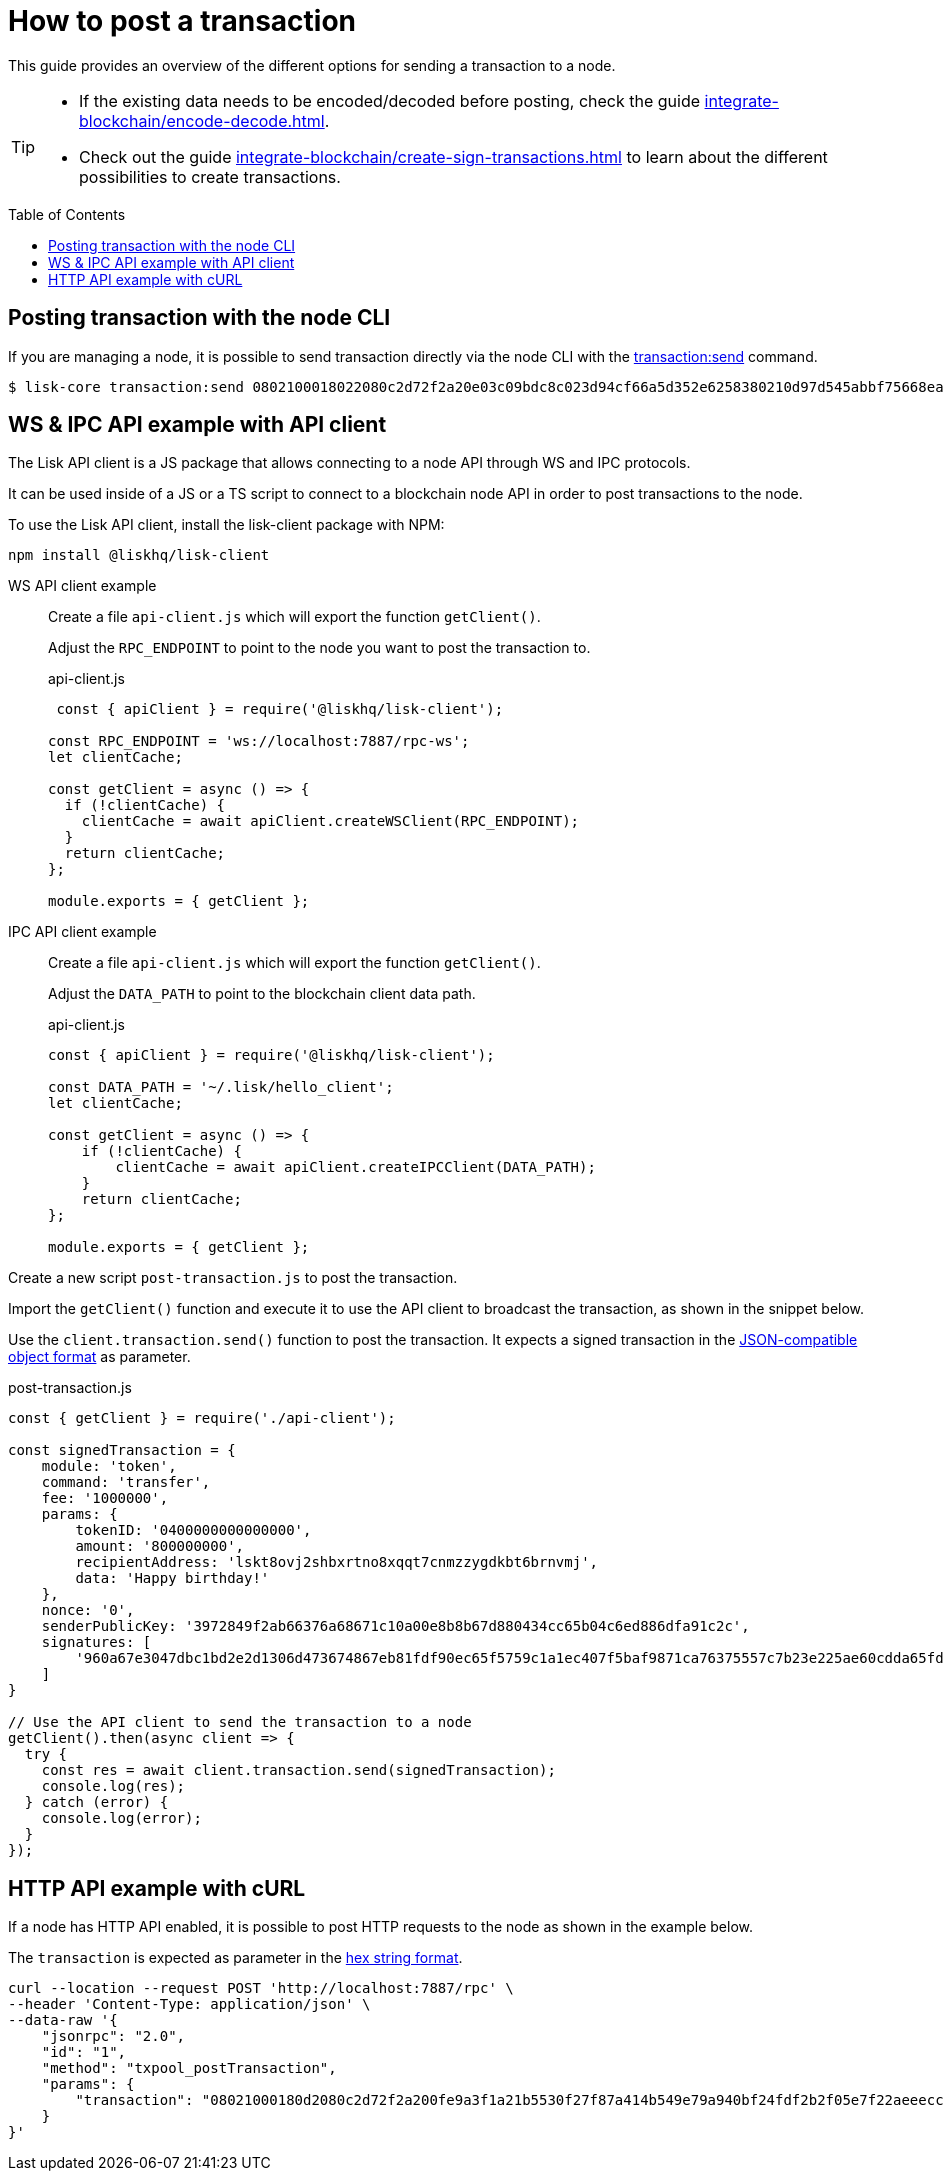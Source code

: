 = How to post a transaction
:toc: preamble
:idprefix:
:idseparator: -
// URLs
:url_integrate_decoding: integrate-blockchain/encode-decode.adoc
:url_integrate_createtx: integrate-blockchain/create-sign-transactions.adoc
:url_integrate_createtx_hex: {url_integrate_createtx}#hex-string
:url_integrate_createtx_json: {url_integrate_createtx}#json-compatible-object
:url_sdk_cli_txsend: v6@lisk-sdk::client-cli.adoc#transactionsend

This guide provides an overview of the different options for sending a transaction to a node.

[TIP]
====
* If the existing data needs to be encoded/decoded before posting, check the guide xref:{url_integrate_decoding}[].
* Check out the guide xref:{url_integrate_createtx}[] to learn about the different possibilities to create transactions.
====

== Posting transaction with the node CLI

If you are managing a node, it is possible to send transaction directly via the node CLI with the xref:{url_sdk_cli_txsend}[transaction:send] command.
[source,bash]
----
$ lisk-core transaction:send 0802100018022080c2d72f2a20e03c09bdc8c023d94cf66a5d352e6258380210d97d545abbf75668ea3736e3123229088094ebdc031214ab0041a7d3f7b2c290b5b834d46bdc7b7eb858151a0b73656e6420746f6b656e733a40faa2626d7306506b1999f48aa2f4b1ffdee01e641fa76d37a9d1d6fd8c225a81065c856ea625c52d138a7e3ba86b62913dc8e5aef8b5e307641ab66e0277a60b
----

== WS & IPC API example with API client

The Lisk API client is a JS package that allows connecting to a node API through WS and IPC protocols.

It can be used inside of a JS or a TS script to connect to a blockchain node API in order to post transactions to the node.

To use the Lisk API client, install the lisk-client package with NPM:

[source,bash]
----
npm install @liskhq/lisk-client
----

[tabs]
=====
WS API client example::
+
--
Create a file `api-client.js` which will export the function `getClient()`.

Adjust the `RPC_ENDPOINT` to point to the node you want to post the transaction to.

.api-client.js
[source,js]
----
 const { apiClient } = require('@liskhq/lisk-client');

const RPC_ENDPOINT = 'ws://localhost:7887/rpc-ws';
let clientCache;

const getClient = async () => {
  if (!clientCache) {
    clientCache = await apiClient.createWSClient(RPC_ENDPOINT);
  }
  return clientCache;
};

module.exports = { getClient };
----
--
IPC API client example::
+
--
Create a file `api-client.js` which will export the function `getClient()`.

Adjust the `DATA_PATH` to point to the blockchain client data path.

.api-client.js
[source,js]
----
const { apiClient } = require('@liskhq/lisk-client');

const DATA_PATH = '~/.lisk/hello_client';
let clientCache;

const getClient = async () => {
    if (!clientCache) {
        clientCache = await apiClient.createIPCClient(DATA_PATH);
    }
    return clientCache;
};

module.exports = { getClient };
----
--
=====

Create a new script `post-transaction.js` to post the transaction.

Import the `getClient()` function and execute it to use the API client to broadcast the transaction, as shown in the snippet below.

Use the `client.transaction.send()` function to post the transaction.
It expects a signed transaction in the xref:{url_integrate_createtx_json}[JSON-compatible object format] as parameter.

.post-transaction.js
[source,js]
----
const { getClient } = require('./api-client');

const signedTransaction = {
    module: 'token',
    command: 'transfer',
    fee: '1000000',
    params: {
        tokenID: '0400000000000000',
        amount: '800000000',
        recipientAddress: 'lskt8ovj2shbxrtno8xqqt7cnmzzygdkbt6brnvmj',
        data: 'Happy birthday!'
    },
    nonce: '0',
    senderPublicKey: '3972849f2ab66376a68671c10a00e8b8b67d880434cc65b04c6ed886dfa91c2c',
    signatures: [
        '960a67e3047dbc1bd2e2d1306d473674867eb81fdf90ec65f5759c1a1ec407f5baf9871ca76375557c7b23e225ae60cdda65fdce385bae076131ad5f7e39df0b'
    ]
}

// Use the API client to send the transaction to a node
getClient().then(async client => {
  try {
    const res = await client.transaction.send(signedTransaction);
    console.log(res);
  } catch (error) {
    console.log(error);
  }
});
----

== HTTP API example with cURL

If a node has HTTP API enabled, it is possible to post HTTP requests to the node as shown in the example below.

The `transaction` is expected as parameter in the xref:{url_integrate_createtx_hex}[hex string format].

[source,bash]
----
curl --location --request POST 'http://localhost:7887/rpc' \
--header 'Content-Type: application/json' \
--data-raw '{
    "jsonrpc": "2.0",
    "id": "1",
    "method": "txpool_postTransaction",
    "params": {
        "transaction": "08021000180d2080c2d72f2a200fe9a3f1a21b5530f27f87a414b549e79a940bf24fdf2b2f05e7f22aeeecc86a32270880c2d72f12144fd8cc4e27a3489b57ed986efe3d327d3de40d921a0a73656e6420746f6b656e3a4069242925e0e377906364fe6c2eed67f419dfc1a757f73e848ff2f1ff97477f90263487d20aedf538edffe2ce5b3e7601a8528e5cd63845272e9d79c294a6590a"
    }
}'
----

//TODO: Comment back in and update once Lisk Service v0.7 docs are updated
////
== Via Lisk Service WS API

If you prefer to use the RPC WebSocket API of Lisk Service to post transactions, this can be achieved for example by writing a small JS script, using the `socket.io-client` package.
The `transaction` is expected as parameter in the xref:{url_integrate_createtx_hex}[hex string format].

[source,js]
----
// 1. Require the dependencies
const io = require('socket.io-client'); // The socket.io client
const jsome = require('jsome'); // Prettifies the JSON output

jsome.params.colored = true;

// Use local Service node
const WS_RPC_ENDPOINT = 'ws://localhost:9901/rpc-v3';
//Use public Service node
//const WS_RPC_ENDPOINT = "wss://service.lisk.com/rpc-v3";

// 2. Connect to Lisk Service via WebSockets
const socket = io(WS_RPC_ENDPOINT, {
  forceNew: true,
  transports: ['websocket']
});

// 3. Emit the remote procedure call
socket.emit('request', {
  jsonrpc: '2.0',
  method: 'post.transactions',
  payload: {"transaction":"08021000180d2080c2d72f2a200fe9a3f1a21b5530f27f87a414b549e79a940bf24fdf2b2f05e7f22aeeecc86a32270880c2d72f12144fd8cc4e27a3489b57ed986efe3d327d3de40d921a0a73656e6420746f6b656e3a4069242925e0e377906364fe6c2eed67f419dfc1a757f73e848ff2f1ff97477f90263487d20aedf538edffe2ce5b3e7601a8528e5cd63845272e9d79c294a6590a"}
},
  answer => {
    // console.log(answer);
    jsome(answer);
    process.exit(0);
});
----

== HTTP Lisk Service API example with cURL

cURL is one of the tools that can be used to send HTTP API requests to Lisk Service as shown below:

The `transaction` is expected as parameter in the xref:{url_integrate_createtx_hex}[hex string format].

[source,bash]
----
curl -X POST -H "Content-Type: application/json" \
-d '{ "transaction": "0802100018022080c2d72f2a20e03c09bdc8c023d94cf66a5d352e6258380210d97d545abbf75668ea3736e3123229088094ebdc031214ab0041a7d3f7b2c290b5b834d46bdc7b7eb858151a0b73656e6420746f6b656e733a40faa2626d7306506b1999f48aa2f4b1ffdee01e641fa76d37a9d1d6fd8c225a81065c856ea625c52d138a7e3ba86b62913dc8e5aef8b5e307641ab66e0277a60b"}' \
"http://localhost:9901/api/v3/transactions"
----

The following response will be displayed if the transaction was posted successfully:

----
{"message":"Transaction payload was successfully passed to the network node","transactionId":"8a503843942e7d47ba0bef83fe735d26381f32a6ca6c96fb1cde902315f6220c"}
----
////